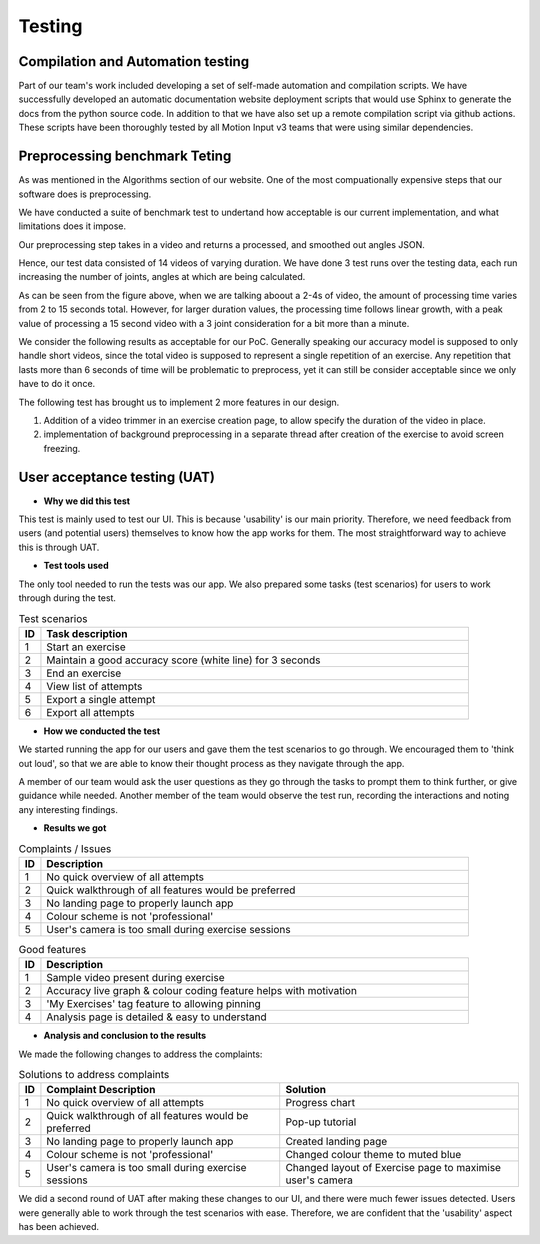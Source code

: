 Testing
=======



Compilation and Automation testing
----------------------------------

Part of our team's work included developing a set of self-made automation and compilation
scripts. We have successfully developed an automatic documentation website deployment scripts
that would use Sphinx to generate the docs from the python source code. In addition to that
we have also set up a remote compilation script via github actions. These scripts have been
thoroughly tested by all Motion Input v3 teams that were using similar dependencies.


Preprocessing benchmark Teting
------------------------------

As was mentioned in the Algorithms section of our website. One of the most compuationally
expensive steps that our software does is preprocessing.

We have conducted a suite of benchmark test to undertand how acceptable is our current implementation,
and what limitations does it impose.

Our preprocessing step takes in a video and returns a processed, and smoothed out angles JSON.

Hence, our test data consisted of 14 videos of varying duration. We have done 3 test runs over the
testing data, each run increasing the number of joints, angles at which are being calculated.

.. image:: imgs/benchmark-graph.png

As can be seen from the figure above, when we are talking aboout a 2-4s of video,
the amount of processing time varies from 2 to 15 seconds total. However,
for larger duration values, the processing time follows linear growth, with a peak
value of processing a 15 second video with a 3 joint consideration for a bit more than a minute.

We consider the following results as acceptable for our PoC. Generally speaking
our accuracy model is supposed to only handle short videos, since the total video is supposed
to represent a single repetition of an exercise. Any repetition that lasts more than 6
seconds of time will be problematic to preprocess, yet it can still be consider acceptable
since we only have to do it once.

The following test has brought us to implement 2 more features in our design.

#. Addition of a video trimmer in an exercise creation page, to allow specify the duration
   of the video in place.

#. implementation of background preprocessing in a separate thread after creation of the exercise
   to avoid screen freezing.




User acceptance testing (UAT)
-----------------------------


- **Why we did this test**

This test is mainly used to test our UI. This is because 'usability' is our main priority. Therefore, we need feedback from users (and potential users) themselves to know how the app works for them. The most straightforward way to achieve this is through UAT.



- **Test tools used**

The only tool needed to run the tests was our app. We also prepared some tasks (test scenarios) for users to work through during the test.

.. csv-table:: Test scenarios
   :header: "ID", "Task description"
   :widths: 30, 600

   "1", "Start an exercise"
   "2", "Maintain a good accuracy score (white line) for 3 seconds"
   "3", "End an exercise"
   "4", "View list of attempts"
   "5", "Export a single attempt"
   "6", "Export all attempts"



- **How we conducted the test**

We started running the app for our users and gave them the test scenarios to go through. We encouraged them to 'think out loud', so that we are able to know their thought process as they navigate through the app.

A member of our team would ask the user questions as they go through the tasks to prompt them to think further, or give guidance while needed. Another member of the team would observe the test run, recording the interactions and noting any interesting findings.



- **Results we got**

.. csv-table:: Complaints / Issues
   :header: "ID", "Description"
   :widths: 30, 600

   "1", "No quick overview of all attempts"
   "2", "Quick walkthrough of all features would be preferred"
   "3", "No landing page to properly launch app"
   "4", "Colour scheme is not 'professional'"
   "5", "User's camera is too small during exercise sessions"

.. csv-table:: Good features
   :header: "ID", "Description"
   :widths: 30, 600

   "1", "Sample video present during exercise"
   "2", "Accuracy live graph & colour coding feature helps with motivation"
   "3", "'My Exercises' tag feature to allowing pinning"
   "4", "Analysis page is detailed & easy to understand"



- **Analysis and conclusion to the results**

We made the following changes to address the complaints:

.. csv-table:: Solutions to address complaints
   :header: "ID", "Complaint Description", "Solution"
   :widths: 30, 600, 600

   "1", "No quick overview of all attempts", "Progress chart"
   "2", "Quick walkthrough of all features would be preferred", "Pop-up tutorial"
   "3", "No landing page to properly launch app", "Created landing page"
   "4", "Colour scheme is not 'professional'", "Changed colour theme to muted blue"
   "5", "User's camera is too small during exercise sessions", "Changed layout of Exercise page to maximise user's camera"

We did a second round of UAT after making these changes to our UI, and there were much fewer issues detected. Users were generally able to work through the test scenarios with ease. Therefore, we are confident that the 'usability' aspect has been achieved.
